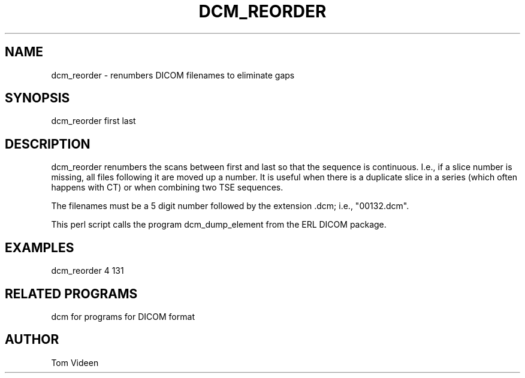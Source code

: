 .TH DCM_REORDER 1 "06-Dec-2002" "Neuroimaging Lab"

.SH NAME
dcm_reorder - renumbers DICOM filenames to eliminate gaps

.SH SYNOPSIS
dcm_reorder first last

.SH DESCRIPTION
dcm_reorder renumbers the scans between first and last so that
the sequence is continuous. I.e., if a slice number is missing,
all files following it are moved up a number. It is useful when
there is a duplicate slice in a series (which often happens with CT)
or when combining two TSE sequences.

The filenames must be a 5 digit number followed
by the extension .dcm; i.e., "00132.dcm". 

This perl script calls the program dcm_dump_element from the ERL DICOM package.

.SH EXAMPLES
dcm_reorder 4 131

.SH RELATED PROGRAMS
dcm for programs for DICOM format

.SH AUTHOR
Tom Videen
